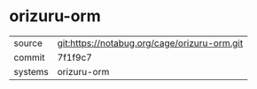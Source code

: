 * orizuru-orm



|---------+----------------------------------------------|
| source  | git:https://notabug.org/cage/orizuru-orm.git |
| commit  | 7f1f9c7                                      |
| systems | orizuru-orm                                  |
|---------+----------------------------------------------|
